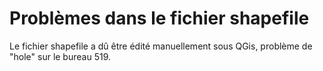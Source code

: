 * Problèmes dans le fichier shapefile

Le fichier shapefile a dû être édité manuellement sous QGis, problème de
"hole" sur le bureau 519.

